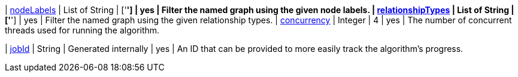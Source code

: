 ifeval::["{modelType}" != ""]
| modelName                                                     | String      | n/a                    | no       | The name of a {modelType} model in the model catalog.
endif::[]

ifeval::["{entity}" == "node"]
| mutateProperty                                                | String      | n/a                    | no       | The {entity} property in the GDS graph to which the {result} is written.
endif::[]

ifeval::["{entity}" == "relationship"]
| mutateRelationshipType                                        | String      | n/a                    | no       | The relationship type used for the new relationships written to the projected graph.
| mutateProperty                                                | String      | n/a                    | no       | The {entity} property in the GDS graph to which the {result} is written.
endif::[]

ifeval::["{entity}" == "source-target-pair"]
| mutateRelationshipType                                        | String      | n/a                    | no       | The relationship type used for the new relationships written to the projected graph.
endif::[]

| xref:common-usage/running-algos.adoc#common-configuration-node-labels[nodeLabels]               | List of String    | ['*']                  | yes      | Filter the named graph using the given node labels.
| xref:common-usage/running-algos.adoc#common-configuration-relationship-types[relationshipTypes] | List of String    | ['*']                  | yes      | Filter the named graph using the given relationship types.
| xref:common-usage/running-algos.adoc#common-configuration-concurrency[concurrency]              | Integer     | 4                      | yes      | The number of concurrent threads used for running the algorithm.

ifeval::["{entity}" == "pregel"]
| mutateProperty                                                | String      | ""                     | yes      | The prefix used for all public properties in the PregelSchema.
endif::[]

| xref:common-usage/running-algos.adoc#common-configuration-jobid[jobId]                         | String      | Generated internally   | yes      | An ID that can be provided to more easily track the algorithm's progress.
